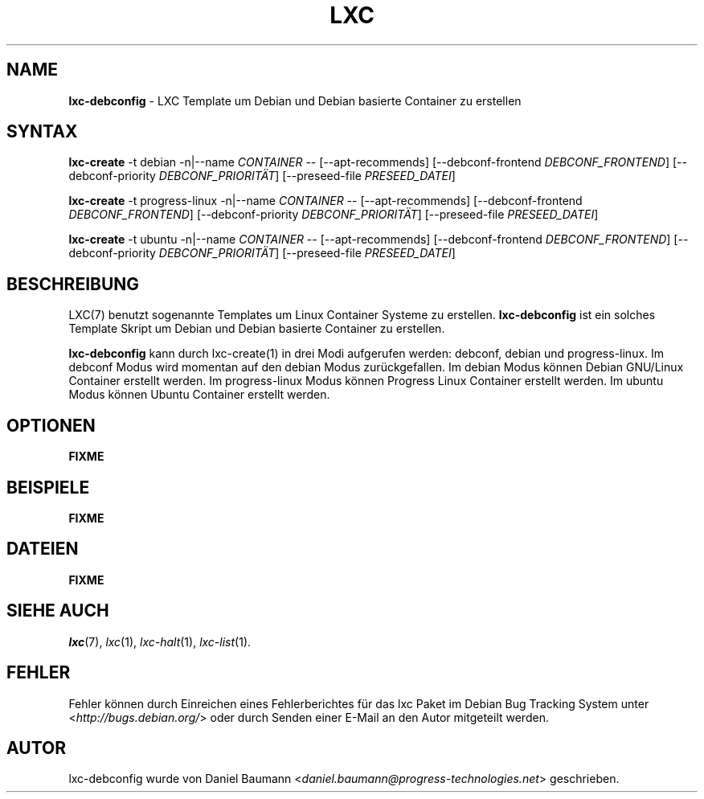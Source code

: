 .\" lxc-debconfig(1) - LXC template to create Debian and Debian based containers
.\" Copyright (C) 2006-2013 Daniel Baumann <mail@daniel-baumann.ch>
.\"
.\" This program comes with ABSOLUTELY NO WARRANTY; for details see COPYING.
.\" This is free software, and you are welcome to redistribute it
.\" under certain conditions; see COPYING for details.
.\"
.\"
.\"*******************************************************************
.\"
.\" This file was generated with po4a. Translate the source file.
.\"
.\"*******************************************************************
.TH LXC 1 2013\-02\-07 0.9.0~alpha2\-8 "Linux Containers"

.SH NAME
\fBlxc\-debconfig\fP \- LXC Template um Debian und Debian basierte Container zu
erstellen

.SH SYNTAX
\fBlxc\-create\fP \-t debian \-n|\-\-name \fICONTAINER\fP \-\- [\-\-apt\-recommends]
[\-\-debconf\-frontend \fIDEBCONF_FRONTEND\fP] [\-\-debconf\-priority
\fIDEBCONF_PRIORITÄT\fP] [\-\-preseed\-file \fIPRESEED_DATEI\fP]
.PP
\fBlxc\-create\fP \-t progress\-linux \-n|\-\-name \fICONTAINER\fP \-\- [\-\-apt\-recommends]
[\-\-debconf\-frontend \fIDEBCONF_FRONTEND\fP] [\-\-debconf\-priority
\fIDEBCONF_PRIORITÄT\fP] [\-\-preseed\-file \fIPRESEED_DATEI\fP]

\fBlxc\-create\fP \-t ubuntu \-n|\-\-name \fICONTAINER\fP \-\- [\-\-apt\-recommends]
[\-\-debconf\-frontend \fIDEBCONF_FRONTEND\fP] [\-\-debconf\-priority
\fIDEBCONF_PRIORITÄT\fP] [\-\-preseed\-file \fIPRESEED_DATEI\fP]

.SH BESCHREIBUNG
LXC(7) benutzt sogenannte Templates um Linux Container Systeme zu
erstellen. \fBlxc\-debconfig\fP ist ein solches Template Skript um Debian und
Debian basierte Container zu erstellen.
.PP
\fBlxc\-debconfig\fP kann durch lxc\-create(1) in drei Modi aufgerufen werden:
debconf, debian und progress\-linux. Im debconf Modus wird momentan auf den
debian Modus zurückgefallen. Im debian Modus können Debian GNU/Linux
Container erstellt werden. Im progress\-linux Modus können Progress Linux
Container erstellt werden. Im ubuntu Modus können Ubuntu Container erstellt
werden.
.PP

.SH OPTIONEN
\fBFIXME\fP

.SH BEISPIELE
\fBFIXME\fP

.SH DATEIEN
\fBFIXME\fP

.SH "SIEHE AUCH"
\fIlxc\fP(7), \fIlxc\fP(1), \fIlxc\-halt\fP(1), \fIlxc\-list\fP(1).

.SH FEHLER
Fehler können durch Einreichen eines Fehlerberichtes für das lxc Paket im
Debian Bug Tracking System unter <\fIhttp://bugs.debian.org/\fP> oder
durch Senden einer E\-Mail an den Autor mitgeteilt werden.

.SH AUTOR
lxc\-debconfig wurde von Daniel Baumann
<\fIdaniel.baumann@progress\-technologies.net\fP> geschrieben.
